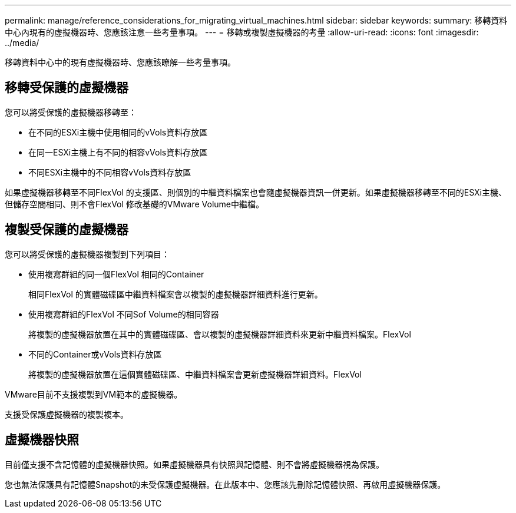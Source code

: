 ---
permalink: manage/reference_considerations_for_migrating_virtual_machines.html 
sidebar: sidebar 
keywords:  
summary: 移轉資料中心內現有的虛擬機器時、您應該注意一些考量事項。 
---
= 移轉或複製虛擬機器的考量
:allow-uri-read: 
:icons: font
:imagesdir: ../media/


[role="lead"]
移轉資料中心中的現有虛擬機器時、您應該瞭解一些考量事項。



== 移轉受保護的虛擬機器

您可以將受保護的虛擬機器移轉至：

* 在不同的ESXi主機中使用相同的vVols資料存放區
* 在同一ESXi主機上有不同的相容vVols資料存放區
* 不同ESXi主機中的不同相容vVols資料存放區


如果虛擬機器移轉至不同FlexVol 的支援區、則個別的中繼資料檔案也會隨虛擬機器資訊一併更新。如果虛擬機器移轉至不同的ESXi主機、但儲存空間相同、則不會FlexVol 修改基礎的VMware Volume中繼檔。



== 複製受保護的虛擬機器

您可以將受保護的虛擬機器複製到下列項目：

* 使用複寫群組的同一個FlexVol 相同的Container
+
相同FlexVol 的實體磁碟區中繼資料檔案會以複製的虛擬機器詳細資料進行更新。

* 使用複寫群組的FlexVol 不同Sof Volume的相同容器
+
將複製的虛擬機器放置在其中的實體磁碟區、會以複製的虛擬機器詳細資料來更新中繼資料檔案。FlexVol

* 不同的Container或vVols資料存放區
+
將複製的虛擬機器放置在這個實體磁碟區、中繼資料檔案會更新虛擬機器詳細資料。FlexVol



VMware目前不支援複製到VM範本的虛擬機器。

支援受保護虛擬機器的複製複本。



== 虛擬機器快照

目前僅支援不含記憶體的虛擬機器快照。如果虛擬機器具有快照與記憶體、則不會將虛擬機器視為保護。

您也無法保護具有記憶體Snapshot的未受保護虛擬機器。在此版本中、您應該先刪除記憶體快照、再啟用虛擬機器保護。

